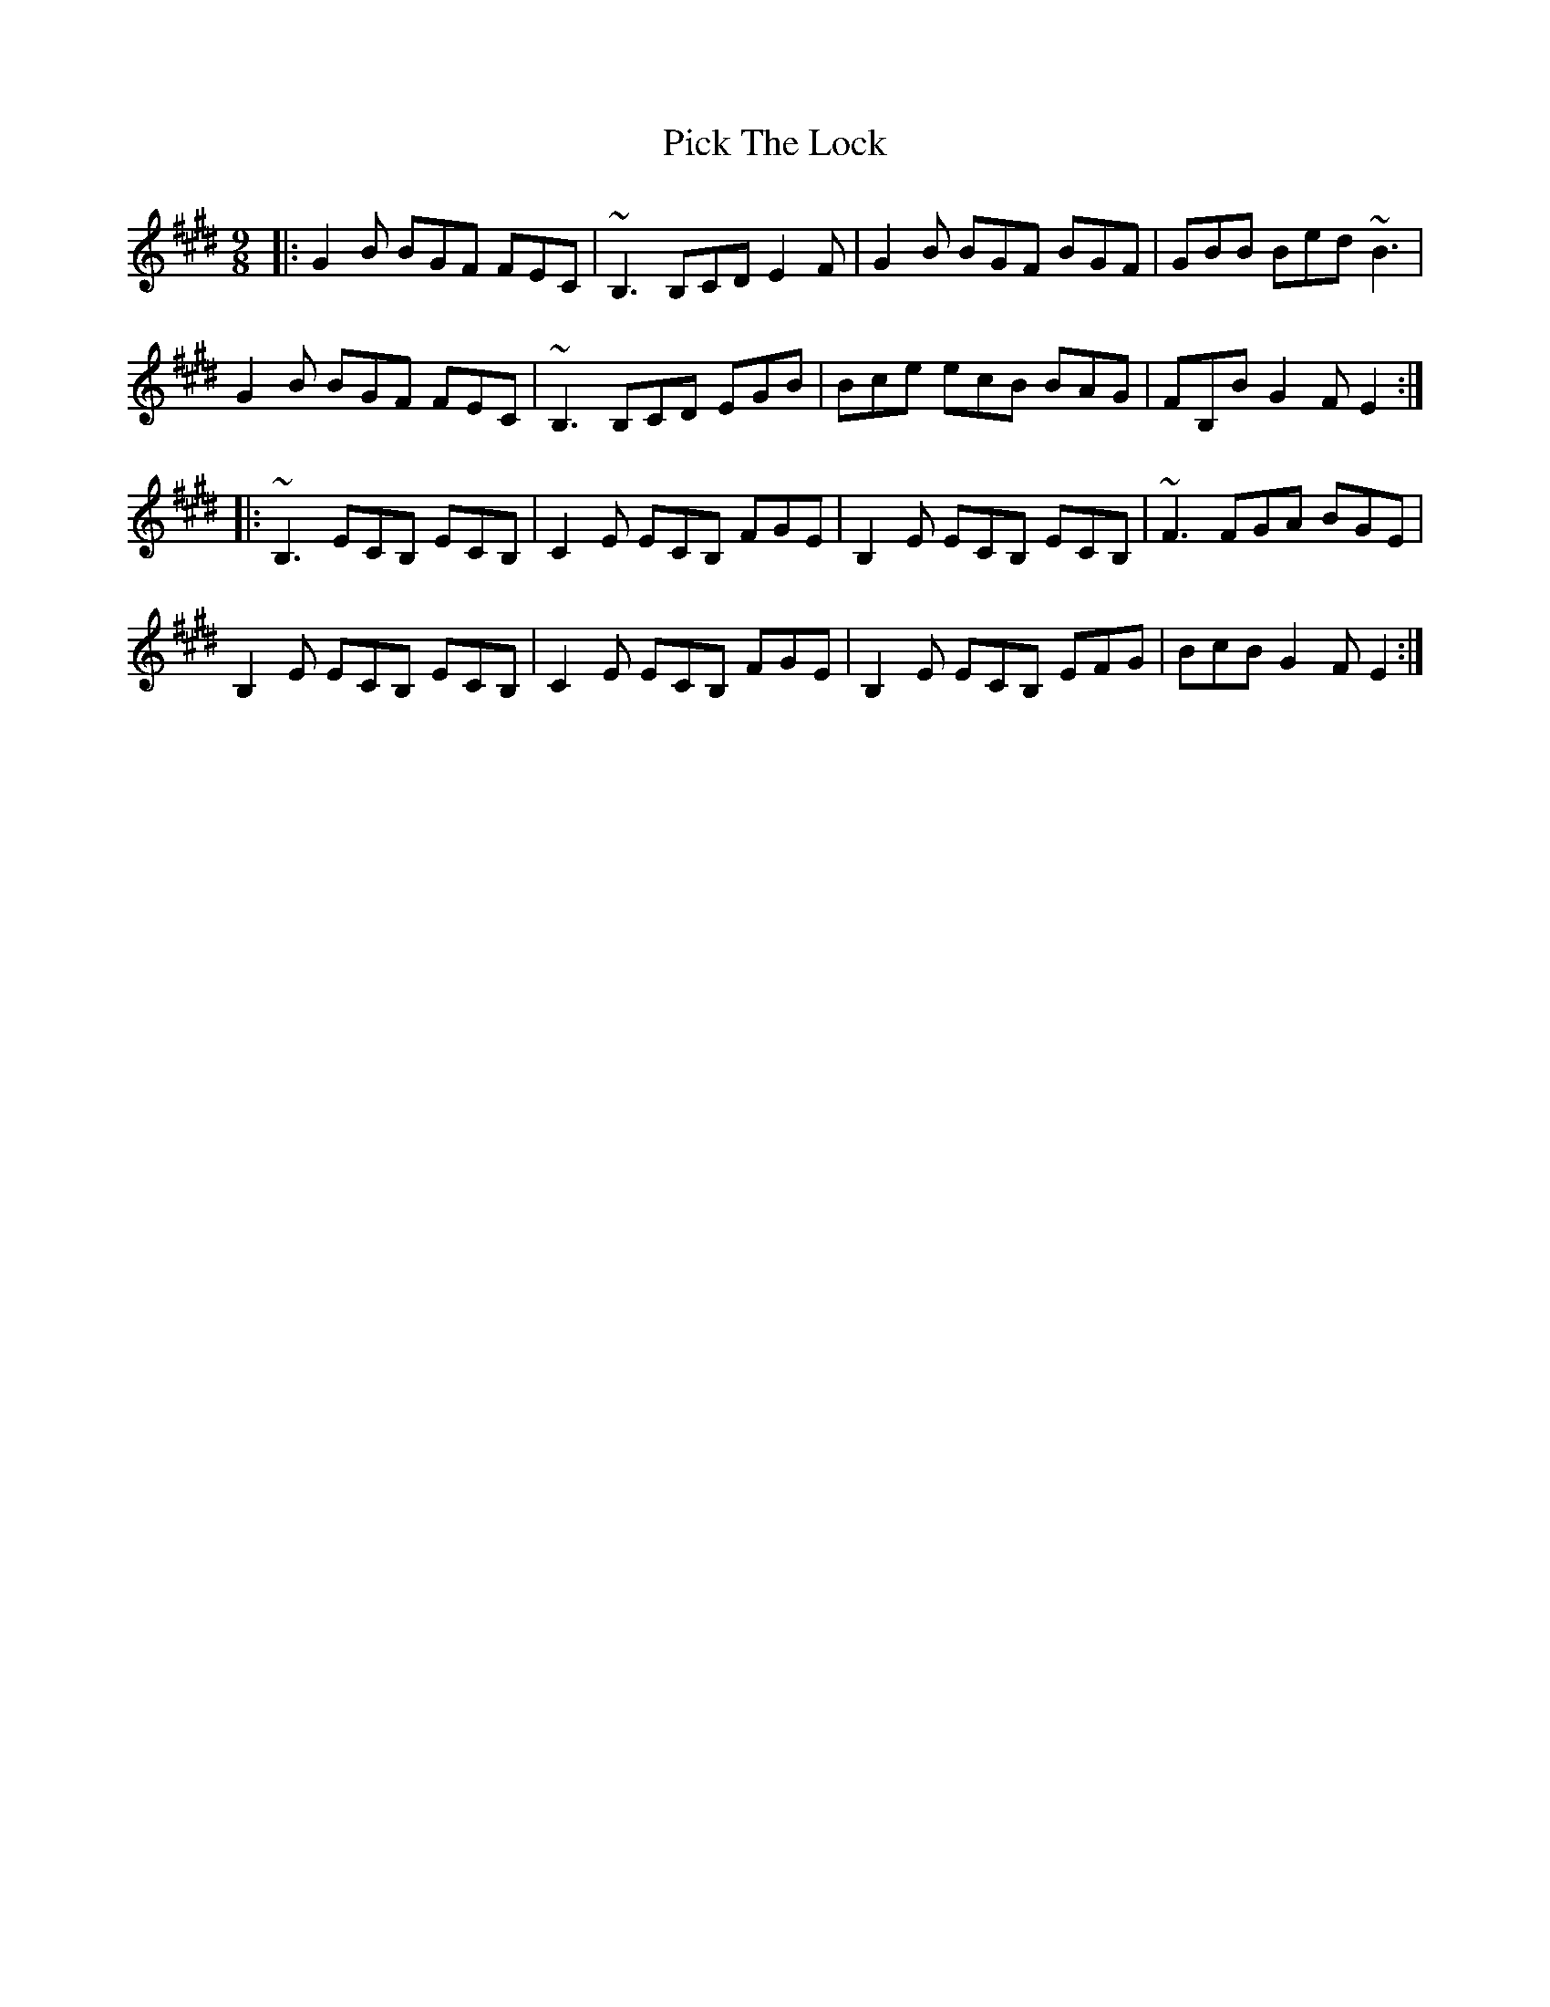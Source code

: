 X: 32263
T: Pick The Lock
R: slip jig
M: 9/8
K: Emajor
|:G2B BGF FEC|~B,3 B,CD E2F|G2B BGF BGF|GBB Bed ~B3|
G2B BGF FEC|~B,3 B,CD EGB|Bce ecB BAG|FB,B G2F E2:|
|:~B,3 ECB, ECB,|C2E ECB, FGE|B,2E ECB, ECB,|~F3 FGA BGE|
B,2E ECB, ECB,|C2E ECB, FGE|B,2E ECB, EFG|BcB G2F E2:|


